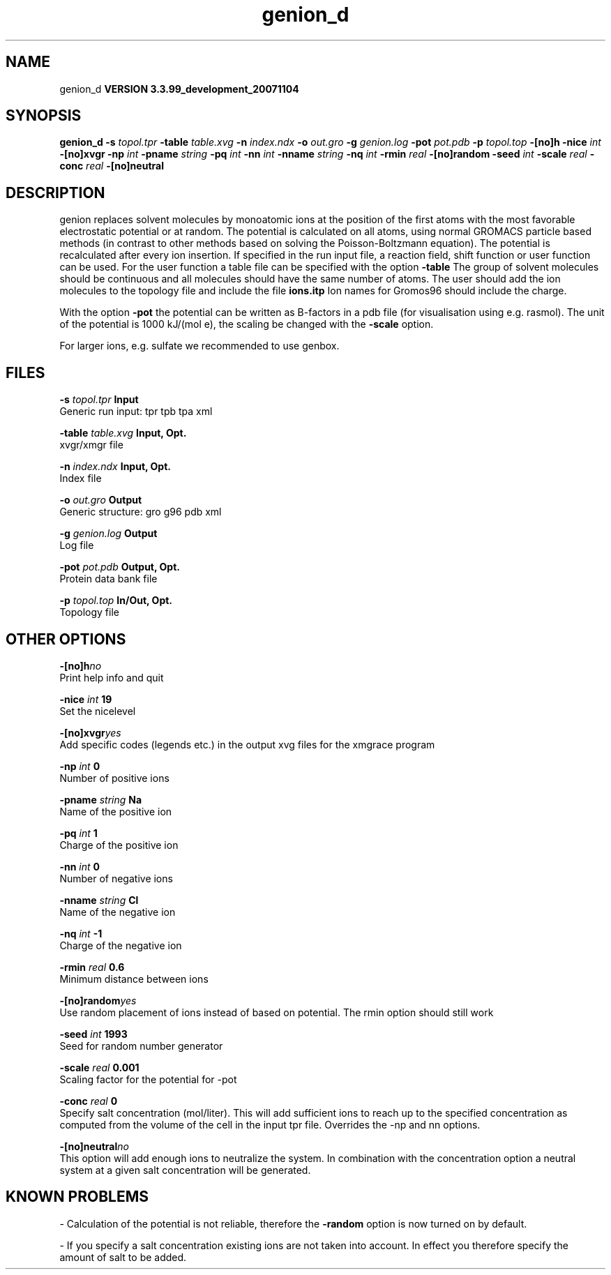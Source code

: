 .TH genion_d 1 "Thu 16 Oct 2008"
.SH NAME
genion_d
.B VERSION 3.3.99_development_20071104
.SH SYNOPSIS
\f3genion_d\fP
.BI "-s" " topol.tpr "
.BI "-table" " table.xvg "
.BI "-n" " index.ndx "
.BI "-o" " out.gro "
.BI "-g" " genion.log "
.BI "-pot" " pot.pdb "
.BI "-p" " topol.top "
.BI "-[no]h" ""
.BI "-nice" " int "
.BI "-[no]xvgr" ""
.BI "-np" " int "
.BI "-pname" " string "
.BI "-pq" " int "
.BI "-nn" " int "
.BI "-nname" " string "
.BI "-nq" " int "
.BI "-rmin" " real "
.BI "-[no]random" ""
.BI "-seed" " int "
.BI "-scale" " real "
.BI "-conc" " real "
.BI "-[no]neutral" ""
.SH DESCRIPTION
genion replaces solvent molecules by monoatomic ions at
the position of the first atoms with the most favorable electrostatic
potential or at random. The potential is calculated on all atoms, using
normal GROMACS particle based methods (in contrast to other methods
based on solving the Poisson-Boltzmann equation).
The potential is recalculated after every ion insertion.
If specified in the run input file, a reaction field, shift function
or user function can be used. For the user function a table file
can be specified with the option 
.B -table
.
The group of solvent molecules should be continuous and all molecules
should have the same number of atoms.
The user should add the ion molecules to the topology file and include
the file 
.B ions.itp
.
Ion names for Gromos96 should include the charge.


With the option 
.B -pot
the potential can be written as B-factors
in a pdb file (for visualisation using e.g. rasmol).
The unit of the potential is 1000 kJ/(mol e), the scaling be changed
with the 
.B -scale
option.


For larger ions, e.g. sulfate we recommended to use genbox.
.SH FILES
.BI "-s" " topol.tpr" 
.B Input
 Generic run input: tpr tpb tpa xml 

.BI "-table" " table.xvg" 
.B Input, Opt.
 xvgr/xmgr file 

.BI "-n" " index.ndx" 
.B Input, Opt.
 Index file 

.BI "-o" " out.gro" 
.B Output
 Generic structure: gro g96 pdb xml 

.BI "-g" " genion.log" 
.B Output
 Log file 

.BI "-pot" " pot.pdb" 
.B Output, Opt.
 Protein data bank file 

.BI "-p" " topol.top" 
.B In/Out, Opt.
 Topology file 

.SH OTHER OPTIONS
.BI "-[no]h"  "no    "
 Print help info and quit

.BI "-nice"  " int" " 19" 
 Set the nicelevel

.BI "-[no]xvgr"  "yes   "
 Add specific codes (legends etc.) in the output xvg files for the xmgrace program

.BI "-np"  " int" " 0" 
 Number of positive ions

.BI "-pname"  " string" " Na" 
 Name of the positive ion

.BI "-pq"  " int" " 1" 
 Charge of the positive ion

.BI "-nn"  " int" " 0" 
 Number of negative ions

.BI "-nname"  " string" " Cl" 
 Name of the negative ion

.BI "-nq"  " int" " -1" 
 Charge of the negative ion

.BI "-rmin"  " real" " 0.6   " 
 Minimum distance between ions

.BI "-[no]random"  "yes   "
 Use random placement of ions instead of based on potential. The rmin option should still work

.BI "-seed"  " int" " 1993" 
 Seed for random number generator

.BI "-scale"  " real" " 0.001 " 
 Scaling factor for the potential for -pot

.BI "-conc"  " real" " 0     " 
 Specify salt concentration (mol/liter). This will add sufficient ions to reach up to the specified concentration as computed from the volume of the cell in the input tpr file. Overrides the -np and  nn options.

.BI "-[no]neutral"  "no    "
 This option will add enough ions to neutralize the system. In combination with the concentration option a neutral system at a given salt concentration will be generated.

.SH KNOWN PROBLEMS
\- Calculation of the potential is not reliable, therefore the 
.B -random
option is now turned on by default.

\- If you specify a salt concentration existing ions are not taken into account. In effect you therefore specify the amount of salt to be added.

